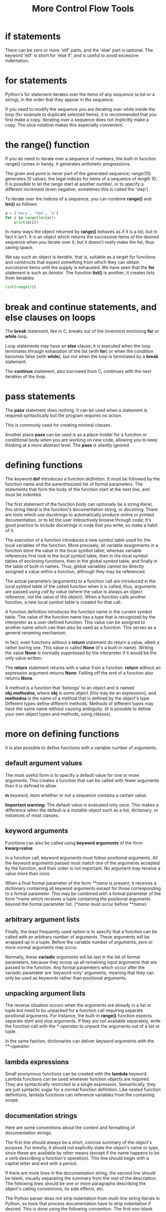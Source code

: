 #+title: More Control Flow Tools
#+options: ^:nil

* if statements
There can be zero or more 'elif' parts, and the 'else' part is optional.
The keyword 'elif' is short for 'else if', and is useful to avoid excessive
indentation.

* for statements
Python's for statement iterates over the items of any sequence (a list or a
string), in the order that they appear in the sequence.

If you need to modify the sequence you are iterating over while inside the
loop (for example to duplicate selected items), it is recommended that you first
make a copy. Iterating over a sequence does not implicitly make a copy. The
slice notation makes this especially convenient.

* the range() function
If you do need to iterate over a sequence of numbers, the built-in function
range() comes in handy. It generates arithmetic progressions.

The given end point is never part of the generated sequence; range(10) generates
10 values, the legal indices for items of a sequence of length 10. It is possible
to let the range start at another number, or to specify a different increment
(even negative; sometimes this is called the 'step')

To iterate over the indices of a sequence, you can combine *range()* and *len()*
as follows:
#+BEGIN_SRC python
a = ['mary', 'had', 'a']
for i in range(len(a)):
    print(a[i])
#+END_SRC

In many ways the object returned by *range()* behaves as if it is a list, but
in fact it isn't. It is an object which returns the successive items of the
desired sequence when you iterate over it, but it doesn't really make the list,
thus saving space.

We say such an object is /iterable/, that is, suitable as a target for functions
and constructs that expect something from which they can obtain successive items
until the supply is exhausted. We have seen that the *for* statement is such an
/iterator/. The function *list()* is another; it creates lists from iterables:
#+BEGIN_SRC python
list(range(5))
#+END_SRC
* break and continue statements, and else clauses on loops
The *break* statement, like in C, breaks out of the innermost enclosing
*for* or *while* loop.

Loop statements may have an *else* clause; it is executed when the loop
terminates through exhaustion of the list (with *for*) or when the condition
becomes false (with *while*), but not when the loop is terminated by a *break*
statement.

The *continue* statement, also borrowed from C, continues with the next
iteration of the loop.

* pass statements
The *pass* statement does nothing. It can be used when a statement is required
syntactically but the program requires no action.

This is commonly used for creating minimal classes.

Another place *pass* can be used is as a place-holder for a function or
conditional body when you are working on new code, allowing you to keep thinking
at a more abstract level. The *pass* is silently ignored.

* defining functions
The keyword *def* introduces a function /definition/. It must be followed by
the function name and the parenthesized list of formal parameters. The
statements that form the body of the function start at the next line, and must
be indented.

The first statement of the function body can optionally be a string literal;
this string literal is the function's documentation string, or docstring.
There are tools which use docstrings to automatically produce online or printed
documentation, or to let the user interactively browse through code; it's good
practice to include docstrings in code that you write, so make a habit of it.

The /execution/ of a function introduces a new symbol table used for the local
variables of the function. More precisely, all variable assignments in a
function store the value in the local symbol table; whereas variable references
first look in the local symbol table, then in the local symbol tables of
enclosing functions, then in the global symbol table, and finally in the table
of built-in names. Thus, global variables cannot be directly assigned a value
within a function, although they may be referenced.

The actual parameters (arguments) to a function call are introduced in the
local symbol table of the called function when it is called; thus, arguments
are passed using /call by value/ (where the value is always an object reference,
not the value of the object). When a function calls another function, a new
local symbol table is created for that call.

A function definition introduces the function name in the current symbol table.
The value of the function name has a type that is recognized by the interpreter
as a user-defined function. This value can be assigned to another name which
can then also be used as a function. This serves as a general renaming
mechanism.

In fact, even functions without a *return* statement do return a value, albeit
a rather boring one. This value is called *None* (it's a built-in name).
Writing the value *None* is normally suppressed by the interpreter if it would
be the only value written.

The *return* statement returns with a value from a function. *return* without
an expression argument returns *None*. Failling off the end of a function also
returns *None*.

A method is a function that 'belongs' to an object and is named *obj.methodna*,
where *obj* is some object (this may be an expression), and *methodna* is the
name of a method that is defined by the object's type. Different types define
different methods. Methods of different types may have the same name without
causing ambiguity. (it is possible to define your own object types and methods,
using /classes/).

* more on defining functions
It is also possible to define functions with a variable number of arguments.

** default argument values
The most useful form is to specify a default value for one or more arguments.
This creates a function that can be called with fewer arguments than it is
defined to allow.

*in* keyword, tests whether or not a sequence contains a certain value.

*Important warning:* The default value is evaluated only once. This makes a
difference when the default is a mutable object such as a list, dictionary,
or instances of most classes.

** keyword arguments
Functions can also be called using *keyword arguments* of the form *kwarg=value*

In a function call, keyword arguments must follow positional arguments. All
the keyword arguments passed must match one of the arguments accepted by the
function, and their order is not important. No argument may receive a value
more than once.

When a final formal parameter of the form /**name/ is present, it receives a
dictionary containing all keyword arguments except for those corresponding to
a formal parameter. This may be combined with a formal parameter of the form
/*name/ which receives a tuple containing the positional arguments beyond
the formal parameter list. (/*name/ must occur before /**name/)

** arbitrary argument lists
Finally, the least frequently used option is to specify that a function can be
called with an arbitrary number of arguments. These arguments will be wrapped
up in a tuple. Before the variable number of arguments, zero or more normal
arguments may occur.

Normally, these *variadic* arguments will be last in the list of formal
parameters, because they scoop up all remaining input arguments that are passed
to the function. Any formal parameters which occur after the variadic parameter
are 'keyword-only' arguments, meaning that they can only be used as keywords
rather than positional arguments.

** unpacking argument lists
The reverse situation occurs when the arguments are already in a list or tuple
but need to bu unpacked for a function call requiring separate positional
arguments. For instance, the built-in *range()* function expects separate
/start/ and /stop/ arguments. If they are not available separately, write the
function call with the /*-operator/ to unpack the arguments out of a list or
tuple.

In the same fashion, dictionaries can deliver keyword arguments with the
/**-operator/.

** lambda expressions
Small anonymous functions can be created with the *lambda* keyword.
Lambda functions can be used wherever function objects are required. They are
syntactically restricted to a single expression. Semantically, they are just
syntactic sugar for a normal function definition. Like nested function
definitions, lambda functions can reference variables from the containing
scope.

** documentation strings
Here are some conventions about the content and formatting of documentation
strings.

The first line should always be a short, concise summary of the object's purpose.
For brevity, it should not explicitly state the object's name or type, since
these are available by other means (except if the name happens to be a verb
describing a function's operation). This line should begin with a capital letter
and end with a period.

If there are more lines in the documentation string, the second line should be
blank, visually separating the summary from the rest of the description. The
following lines should be one or more paragraphs describing the object's calling
conventions, its side effects, etc.

The Python parser does not strip indentation from multi-line string literals in
Python, so tools that process documentation have to strip indentation if desired.
This is done using the following convention. The first non-blank line after the
first line of the string determiones the amount of indentation for the entire
documentation string.

** function annotations
*Function annotations* are completely optional metadata information about the
types used by user-defined functions.

* intermezzo: coding style
For python, [[https://www.python.org/dev/peps/pep-0008/][PEP 8]] has emerged as the style guide that most projects adhere to;
it promotes a very readable and eye-pleasing coding style. Every Python developer
should read it at some point; here are the most important points extracted for
you:

+ Use 4-space indentation, and no tabs
  4 spaces are a good compromise between small indentation (allows greater
  nesting depth) and large indentation (easier to read). Tabs introduce confusion
  and are best left out.

+ Wrap lines so that they don't exceed 79 characters.
  This helps users with small displays and makes it possible to have several
  code files side-by-side on larger displays.

+ Use blank lines to separate functions and classes, and larger blocks of
  code inside functions.

+ When possible, put comments on a line of their own.

+ Use docstrings

+ Use spaces around operators and aftrer commas, but not directly inside
  bracketing constructs: *a = f(1, 2) + g(3, 4)*.

+ Name your classes and functions consistently; the convetion is to use
  *CamelCase* for classes and *lower_case_with_underscores* for functions and
  methods. Always use *self* as the name for the first method argument.

+ Don't use facy encodings if your code is meant to be used in international
  environments. Python's default, UTF-8, or even plain ASCII work best in any
  case.

+ Likewise, don't use non-ASCII characters in identifiers if there is only the
  slightest chance people speaking a different language will read or maintain
  the code.